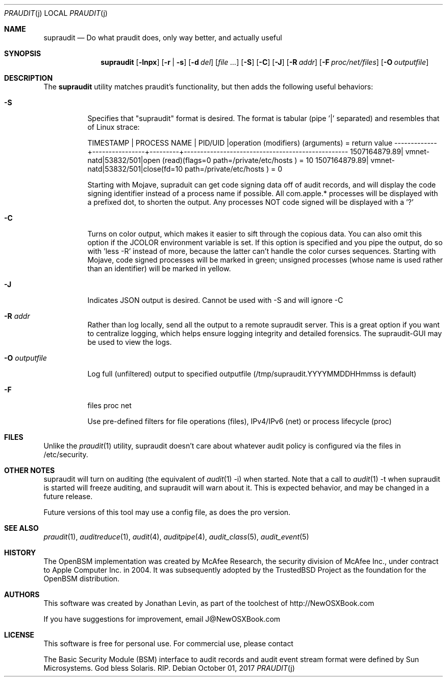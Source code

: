 .\" Copyright (c) 2004-2009 Apple Inc.
.\" All rights reserved.
.\"
.\" Redistribution and use in source and binary forms, with or without
.\" modification, are permitted provided that the following conditions
.\" are met:
.\" 1.  Redistributions of source code must retain the above copyright
.\"     notice, this list of conditions and the following disclaimer.
.\" 2.  Redistributions in binary form must reproduce the above copyright
.\"     notice, this list of conditions and the following disclaimer in the
.\"     documentation and/or other materials provided with the distribution.
.\" 3.  Neither the name of Apple Inc. ("Apple") nor the names of
.\"     its contributors may be used to endorse or promote products derived
.\"     from this software without specific prior written permission.
.\"
.\" THIS SOFTWARE IS PROVIDED BY APPLE AND ITS CONTRIBUTORS "AS IS" AND
.\" ANY EXPRESS OR IMPLIED WARRANTIES, INCLUDING, BUT NOT LIMITED TO, THE
.\" IMPLIED WARRANTIES OF MERCHANTABILITY AND FITNESS FOR A PARTICULAR PURPOSE
.\" ARE DISCLAIMED. IN NO EVENT SHALL APPLE OR ITS CONTRIBUTORS BE LIABLE FOR
.\" ANY DIRECT, INDIRECT, INCIDENTAL, SPECIAL, EXEMPLARY, OR CONSEQUENTIAL
.\" DAMAGES (INCLUDING, BUT NOT LIMITED TO, PROCUREMENT OF SUBSTITUTE GOODS
.\" OR SERVICES; LOSS OF USE, DATA, OR PROFITS; OR BUSINESS INTERRUPTION)
.\" HOWEVER CAUSED AND ON ANY THEORY OF LIABILITY, WHETHER IN CONTRACT,
.\" STRICT LIABILITY, OR TORT (INCLUDING NEGLIGENCE OR OTHERWISE) ARISING
.\" IN ANY WAY OUT OF THE USE OF THIS SOFTWARE, EVEN IF ADVISED OF THE
.\" POSSIBILITY OF SUCH DAMAGE.
.\"
.\" $P4: //depot/projects/trustedbsd/openbsm/bin/praudit/praudit.1#14 $
.\"
.Dd October 01, 2017
.Dt PRAUDIT j
.Os
.Sh NAME
.Nm supraudit
.Nd "Do what praudit does, only way better, and actually useful"
.Sh SYNOPSIS
.Nm
.Op Fl lnpx
.Op Fl r | s
.Op Fl d Ar del
.Op Ar
.Op Fl S 
.Op Fl C 
.Op Fl J 
.Op Fl R Ar addr 
.Op Fl F Ar proc/net/files
.Op Fl O Ar outputfile

.Sh DESCRIPTION
The
.Nm
utility matches praudit's functionality, but then adds the following useful behaviors:
.Pp
.Bl -tag -width indent
.It Fl S 
Specifies that "supraudit" format is desired. The format is tabular (pipe '|' separated) and resembles that of Linux strace:

TIMESTAMP    |   PROCESS NAME | PID/UID |operation (modifiers) (arguments) = return value
-------------+----------------+---------+--------------------------------------------------
1507164879.89|      vmnet-natd|53832/501|open (read)(flags=0 path=/private/etc/hosts ) = 10
1507164879.89|      vmnet-natd|53832/501|close(fd=10 path=/private/etc/hosts ) = 0

Starting with Mojave, supraduit can get code signing data off of audit records, and will display the code signing identifier instead of a process name if possible. All com.apple.* processes will be displayed with a prefixed dot, to shorten the output. Any processes NOT code signed will be displayed with a '?'

.It Fl C
Turns on color output, which makes it easier to sift through the copious data.
You can also omit this option if the JCOLOR environment variable is set.
If this option is specified and you pipe the output, do so with 'less -R' instead
of more, because the latter can't handle the color curses sequences.
Starting with Mojave, code signed processes will be marked in green; unsigned processes (whose name is used rather than an identifier) will be marked in yellow.


.It Fl J
Indicates JSON output is desired. Cannot be used with -S and will ignore -C

.It Fl R Ar addr 
Rather than log locally, send all the output to a remote supraudit server. This is a great
option if you want to centralize logging, which helps ensure logging integrity and detailed forensics.
The supraudit-GUI may be used to view the logs.

.It Fl O Ar outputfile

Log full (unfiltered) output to specified outputfile (/tmp/supraudit.YYYYMMDDHHmmss is default)
 
.It Fl F 
files proc net

Use pre-defined filters for file operations (files), IPv4/IPv6 (net) or process lifecycle (proc)

.Sh FILES
Unlike the 
.Xr praudit 1
utility, supraudit doesn't care about whatever audit policy is configured via the files in /etc/security.

.Sh OTHER NOTES

supraudit will turn on auditing (the equivalent of 
.Xr audit 1 
-i) when started. Note that a call to 
.Xr audit 1 
-t when supraudit is started will freeze auditing, and supraudit will warn about it. This is expected behavior, and may be changed in a future release.


Future versions of this tool may use a config file, as does the pro version. 

.El
.Sh SEE ALSO
.Xr praudit 1 ,
.Xr auditreduce 1 ,
.Xr audit 4 ,
.Xr auditpipe 4 ,
.Xr audit_class 5 ,
.Xr audit_event 5
.Sh HISTORY
The OpenBSM implementation was created by McAfee Research, the security
division of McAfee Inc., under contract to Apple Computer Inc.\& in 2004.
It was subsequently adopted by the TrustedBSD Project as the foundation for
the OpenBSM distribution.
.Sh AUTHORS
.An -nosplit
This software was created by Jonathan Levin, as part of the toolchest of http://NewOSXBook.com

If you have suggestions for improvement, email J@NewOSXBook.com

.Sh LICENSE

This software is free for personal use. For commercial use, please contact 
.Pp
The Basic Security Module (BSM) interface to audit records and audit event
stream format were defined by Sun Microsystems. God bless Solaris. RIP.
